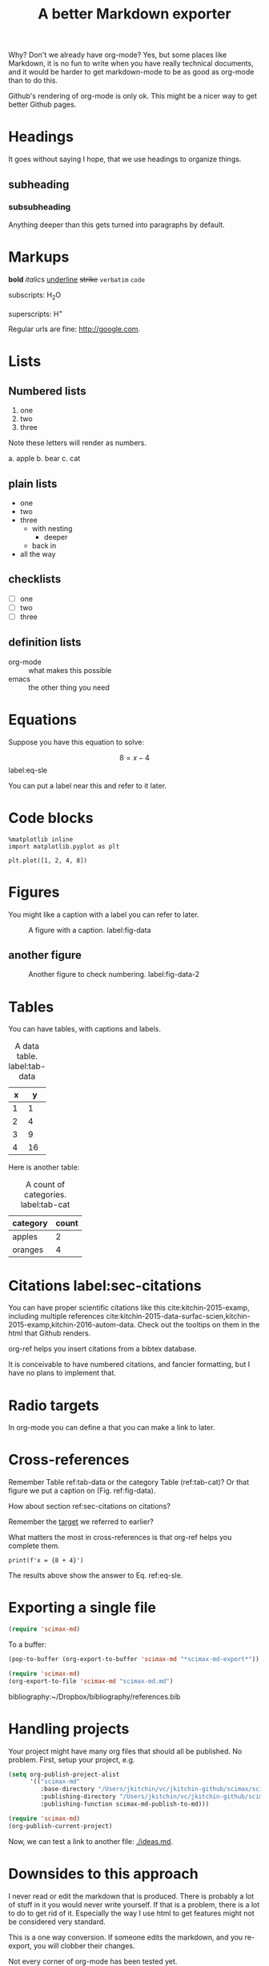 #+TITLE: A better Markdown exporter

Why? Don't we already have org-mode? Yes, but some places like Markdown, it is no fun to write when you have really technical documents, and it would be harder to get markdown-mode to be as good as org-mode than to do this.

Github's rendering of org-mode is only ok. This might be a nicer way to get better Github pages.

* Headings

It goes without saying I hope, that we use headings to organize things.
** subheading
*** subsubheading

Anything deeper than this gets turned into paragraphs by default.

* Markups

*bold* /italics/ _underline_ +strike+ =verbatim= ~code~

subscripts: H_{2}O

superscripts: H^{+}

Regular urls are fine: http://google.com.

* Lists

** Numbered lists

1. one
2. two
3. three


Note these letters will render as numbers.

a. apple
b. bear
c. cat


** plain lists

- one
- two
- three
  - with nesting
    - deeper
  - back in
- all the way

** checklists

- [ ] one
- [ ] two
- [ ] three

** definition lists

- org-mode :: what makes this possible
- emacs :: the other thing you need


* Equations

Suppose you have this equation to solve:

$$8 = x - 4$$  label:eq-sle

You can put a label near this and refer to it later.

* Code blocks

#+BEGIN_SRC ipython
%matplotlib inline
import matplotlib.pyplot as plt

plt.plot([1, 2, 4, 8])
#+END_SRC

#+RESULTS:
:RESULTS:
# Out[3]:
# text/plain
: [<matplotlib.lines.Line2D at 0x10c6d34e0>]



# image/png
[[file:obipy-resources/0a58dae9b8af7857c4824224987cae2f-18961DFU.png]]
:END:

* Figures
You might like a caption with a label you can refer to later.

#+caption: A figure with a  caption. label:fig-data
[[./obipy-resources/0a58dae9b8af7857c4824224987cae2f-18961DFU.png]]

** another figure


#+caption: Another figure to check numbering. label:fig-data-2
[[./obipy-resources/0a58dae9b8af7857c4824224987cae2f-18961DFU.png]]


* Tables

You can have tables, with captions and labels.

#+caption: A data table. label:tab-data
| x |  y |
|---+----|
| 1 |  1 |
| 2 |  4 |
| 3 |  9 |
| 4 | 16 |

Here is another table:

#+caption: A count of categories. label:tab-cat
| category | count |
|----------+-------|
| apples   |     2 |
| oranges  |     4 |

* Citations  label:sec-citations

You can have proper scientific citations like this cite:kitchin-2015-examp, including multiple references cite:kitchin-2015-data-surfac-scien,kitchin-2015-examp,kitchin-2016-autom-data. Check out the tooltips on them in the html that Github renders.

org-ref helps you insert citations from a bibtex database.

It is conceivable to have numbered citations, and fancier formatting, but I have no plans to implement that.

* Radio targets

In org-mode you can define a <<target>> that you can make a link to later.

* Cross-references

Remember Table ref:tab-data or the category Table (ref:tab-cat)?   Or that figure we put a caption on (Fig.  ref:fig-data).

How about section ref:sec-citations on citations?

Remember the [[target]] we referred to earlier?

What matters the most in cross-references is that org-ref helps you complete them.

#+BEGIN_SRC ipython
print(f'x = {8 + 4}')
#+END_SRC

#+RESULTS:
:RESULTS:
# Out[2]:
# output
: x = 12
:END:

The results above show the answer to Eq. ref:eq-sle.

* Exporting a single file

#+BEGIN_SRC emacs-lisp
(require 'scimax-md)
#+END_SRC

#+RESULTS:
: scimax-md

To a buffer:

#+BEGIN_SRC emacs-lisp
(pop-to-buffer (org-export-to-buffer 'scimax-md "*scimax-md-export*"))
#+END_SRC

#+RESULTS:
: #<buffer *scimax-md-export*>

#+BEGIN_SRC emacs-lisp
(require 'scimax-md)
(org-export-to-file 'scimax-md "scimax-md.md")
#+END_SRC

#+RESULTS:
: scimax-md.md


bibliography:~/Dropbox/bibliography/references.bib
* Handling projects

Your project might have many org files that should all be published. No problem. First, setup your project, e.g.

#+BEGIN_SRC emacs-lisp
(setq org-publish-project-alist
      '(("scimax-md"
         :base-directory "/Users/jkitchin/vc/jkitchin-github/scimax/scimax-md/"
         :publishing-directory "/Users/jkitchin/vc/jkitchin-github/scimax/scimax-md/"
         :publishing-function scimax-md-publish-to-md)))
#+END_SRC

#+RESULTS:
| scimax-md | :base-directory | /Users/jkitchin/vc/jkitchin-github/scimax/scimax-md/ | :publishing-directory | /Users/jkitchin/vc/jkitchin-github/scimax/scimax-md/ | :publishing-function | scimax-md-publish-to-md |


#+BEGIN_SRC emacs-lisp
(require 'scimax-md)
(org-publish-current-project)
#+END_SRC

Now, we can test a link to another file: [[./ideas.md]].

* Downsides to this approach

I never read or edit the markdown that is produced. There is probably a lot of stuff in it you would never write yourself. If that is a problem, there is a lot to do to get rid of it. Especially the way I use html to get features might not be considered very standard.

This is a one way conversion. If someone edits the markdown, and you re-export, you will clobber their changes.

Not every corner of org-mode has been tested yet.
